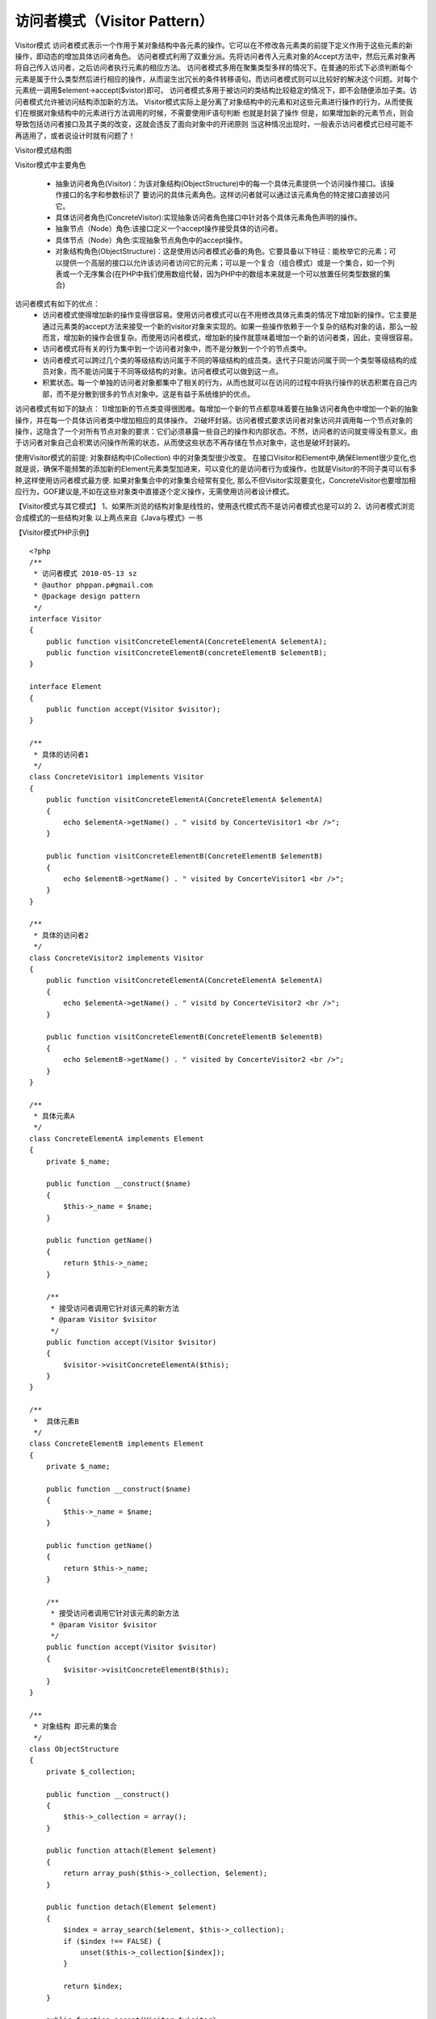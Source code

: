 ﻿访问者模式（Visitor Pattern）
=============================

Visitor模式
访问者模式表示一个作用于某对象结构中各元素的操作。它可以在不修改各元素类的前提下定义作用于这些元素的新操作，即动态的增加具体访问者角色。
访问者模式利用了双重分派。先将访问者传入元素对象的Accept方法中，然后元素对象再将自己传入访问者，之后访问者执行元素的相应方法。
访问者模式多用在聚集类型多样的情况下。在普通的形式下必须判断每个元素是属于什么类型然后进行相应的操作，从而诞生出冗长的条件转移语句。而访问者模式则可以比较好的解决这个问题。对每个元素统一调用$element->accept($vistor)即可。
访问者模式多用于被访问的类结构比较稳定的情况下，即不会随便添加子类。访问者模式允许被访问结构添加新的方法。
Visitor模式实际上是分离了对象结构中的元素和对这些元素进行操作的行为，从而使我们在根据对象结构中的元素进行方法调用的时候，不需要使用IF语句判断
也就是封装了操作
但是，如果增加新的元素节点，则会导致包括访问者接口及其子类的改变，这就会违反了面向对象中的开闭原则
当这种情况出现时，一般表示访问者模式已经可能不再适用了，或者说设计时就有问题了！

Visitor模式结构图

.. image:: /img/Visitor.jpg

Visitor模式中主要角色

    * 抽象访问者角色(Visitor)：为该对象结构(ObjectStructure)中的每一个具体元素提供一个访问操作接口。该操作接口的名字和参数标识了 要访问的具体元素角色。这样访问者就可以通过该元素角色的特定接口直接访问它。
    * 具体访问者角色(ConcreteVisitor):实现抽象访问者角色接口中针对各个具体元素角色声明的操作。
    * 抽象节点（Node）角色:该接口定义一个accept操作接受具体的访问者。
    * 具体节点（Node）角色:实现抽象节点角色中的accept操作。
    * 对象结构角色(ObjectStructure)：这是使用访问者模式必备的角色。它要具备以下特征：能枚举它的元素；可以提供一个高层的接口以允许该访问者访问它的元素；可以是一个复合（组合模式）或是一个集合，如一个列表或一个无序集合(在PHP中我们使用数组代替，因为PHP中的数组本来就是一个可以放置任何类型数据的集合)

访问者模式有如下的优点：
    * 访问者模式使得增加新的操作变得很容易。使用访问者模式可以在不用修改具体元素类的情况下增加新的操作。它主要是通过元素类的accept方法来接受一个新的visitor对象来实现的。如果一些操作依赖于一个复杂的结构对象的话，那么一般而言，增加新的操作会很复杂。而使用访问者模式，增加新的操作就意味着增加一个新的访问者类，因此，变得很容易。
    * 访问者模式将有关的行为集中到一个访问者对象中，而不是分散到一个个的节点类中。
    * 访问者模式可以跨过几个类的等级结构访问属于不同的等级结构的成员类。迭代子只能访问属于同一个类型等级结构的成员对象，而不能访问属于不同等级结构的对象。访问者模式可以做到这一点。
    * 积累状态。每一个单独的访问者对象都集中了相关的行为，从而也就可以在访问的过程中将执行操作的状态积累在自己内部，而不是分散到很多的节点对象中。这是有益于系统维护的优点。

访问者模式有如下的缺点：
1)增加新的节点类变得很困难。每增加一个新的节点都意味着要在抽象访问者角色中增加一个新的抽象操作，并在每一个具体访问者类中增加相应的具体操作。
2)破坏封装。访问者模式要求访问者对象访问并调用每一个节点对象的操作，这隐含了一个对所有节点对象的要求：它们必须暴露一些自己的操作和内部状态。不然，访问者的访问就变得没有意义。由于访问者对象自己会积累访问操作所需的状态，从而使这些状态不再存储在节点对象中，这也是破坏封装的。

使用Visitor模式的前提: 对象群结构中(Collection) 中的对象类型很少改变。
在接口Visitor和Element中,确保Element很少变化,也就是说，确保不能频繁的添加新的Element元素类型加进来，可以变化的是访问者行为或操作，也就是Visitor的不同子类可以有多种,这样使用访问者模式最方便.
如果对象集合中的对象集合经常有变化, 那么不但Visitor实现要变化，ConcreteVisitor也要增加相应行为，GOF建议是,不如在这些对象类中直接逐个定义操作，无需使用访问者设计模式。

【Visitor模式与其它模式】
1、如果所浏览的结构对象是线性的，使用迭代模式而不是访问者模式也是可以的
2、访问者模式浏览合成模式的一些结构对象
以上两点来自《Java与模式》一书

【Visitor模式PHP示例】

::

    <?php
    /**
     * 访问者模式 2010-05-13 sz
     * @author phppan.p#gmail.com
     * @package design pattern
     */
    interface Visitor
    {
        public function visitConcreteElementA(ConcreteElementA $elementA);
        public function visitConcreteElementB(concreteElementB $elementB);
    }
 
    interface Element
    {
        public function accept(Visitor $visitor);
    }
 
    /**
     * 具体的访问者1
     */
    class ConcreteVisitor1 implements Visitor
    {
        public function visitConcreteElementA(ConcreteElementA $elementA)
	{
            echo $elementA->getName() . " visitd by ConcerteVisitor1 <br />";
        }
 
        public function visitConcreteElementB(ConcreteElementB $elementB)
        {
            echo $elementB->getName() . " visited by ConcerteVisitor1 <br />";
        } 
    }
 
    /**
     * 具体的访问者2
     */
    class ConcreteVisitor2 implements Visitor
    {
        public function visitConcreteElementA(ConcreteElementA $elementA)
	{
            echo $elementA->getName() . " visitd by ConcerteVisitor2 <br />";
        }
 
        public function visitConcreteElementB(ConcreteElementB $elementB)
	{
            echo $elementB->getName() . " visited by ConcerteVisitor2 <br />";
        }
    }
 
    /**
     * 具体元素A
     */
    class ConcreteElementA implements Element
    {
        private $_name;
 
        public function __construct($name)
	{
            $this->_name = $name;
        }
 
        public function getName()
	{
            return $this->_name;
        }
 
        /**
         * 接受访问者调用它针对该元素的新方法
         * @param Visitor $visitor
         */
        public function accept(Visitor $visitor)
	{
            $visitor->visitConcreteElementA($this);
        } 
    }
 
    /**
     *  具体元素B
     */
    class ConcreteElementB implements Element
    {
        private $_name;
 
        public function __construct($name)
	{
            $this->_name = $name;
        }
 
        public function getName()
	{
            return $this->_name;
        }
 
        /**
         * 接受访问者调用它针对该元素的新方法
         * @param Visitor $visitor
         */
        public function accept(Visitor $visitor)
	{
            $visitor->visitConcreteElementB($this);
        }
    }
 
    /**
     * 对象结构 即元素的集合
     */
    class ObjectStructure
    {
        private $_collection;
 
        public function __construct()
	{
            $this->_collection = array();
        }
 
        public function attach(Element $element)
	{
            return array_push($this->_collection, $element);
        }
 
        public function detach(Element $element)
	{
            $index = array_search($element, $this->_collection);
            if ($index !== FALSE) {
                unset($this->_collection[$index]);
            }
 
            return $index;
        }
 
        public function accept(Visitor $visitor)
	{
            foreach ($this->_collection as $element) {
                $element->accept($visitor);
            }
        }
    }
 
    class Client
    {
        /**
         * Main program.
         */
        public static function main()
	{
            $elementA = new ConcreteElementA("ElementA");
            $elementB = new ConcreteElementB("ElementB");
            $elementA2 = new ConcreteElementB("ElementA2");
            $visitor1 = new ConcreteVisitor1();
            $visitor2 = new ConcreteVisitor2();
 
            $os = new ObjectStructure();
            $os->attach($elementA);
            $os->attach($elementB);
            $os->attach($elementA2);
            $os->detach($elementA);
            $os->accept($visitor1);
            $os->accept($visitor2);
        } 
    }
 
    Client::main();
    ?>
